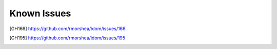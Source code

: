 Known Issues
============

.. [GH166] https://github.com/rmorshea/idom/issues/166
.. [GH195] https://github.com/rmorshea/idom/issues/195

